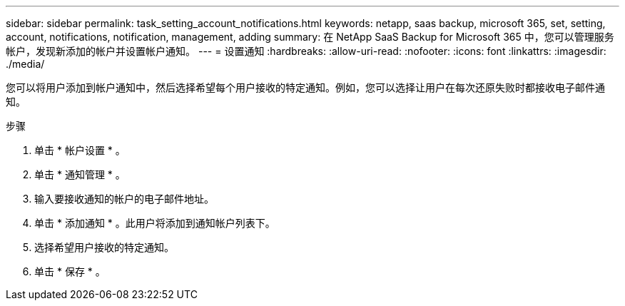 ---
sidebar: sidebar 
permalink: task_setting_account_notifications.html 
keywords: netapp, saas backup, microsoft 365, set, setting, account, notifications, notification, management, adding 
summary: 在 NetApp SaaS Backup for Microsoft 365 中，您可以管理服务帐户，发现新添加的帐户并设置帐户通知。 
---
= 设置通知
:hardbreaks:
:allow-uri-read: 
:nofooter: 
:icons: font
:linkattrs: 
:imagesdir: ./media/


[role="lead"]
您可以将用户添加到帐户通知中，然后选择希望每个用户接收的特定通知。例如，您可以选择让用户在每次还原失败时都接收电子邮件通知。

.步骤
. 单击 * 帐户设置 * 。
. 单击 * 通知管理 * 。
. 输入要接收通知的帐户的电子邮件地址。
. 单击 * 添加通知 * 。此用户将添加到通知帐户列表下。
. 选择希望用户接收的特定通知。
. 单击 * 保存 * 。

